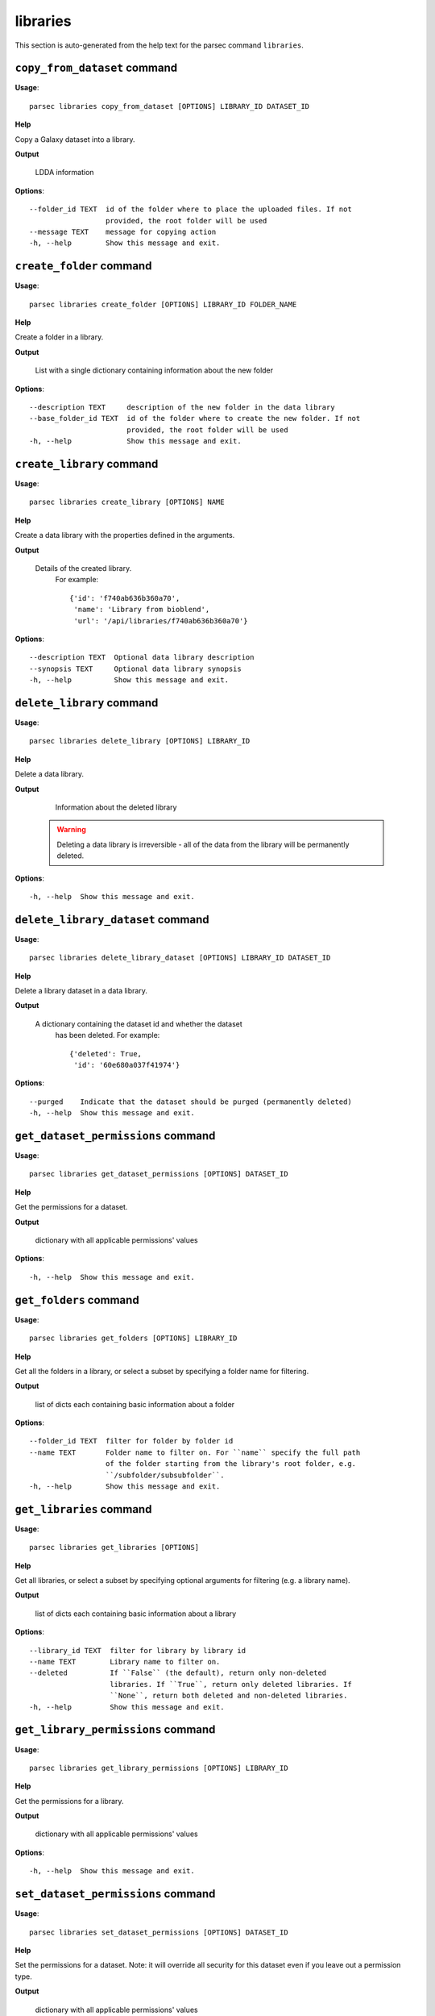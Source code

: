 libraries
=========

This section is auto-generated from the help text for the parsec command
``libraries``.


``copy_from_dataset`` command
-----------------------------

**Usage**::

    parsec libraries copy_from_dataset [OPTIONS] LIBRARY_ID DATASET_ID

**Help**

Copy a Galaxy dataset into a library.


**Output**


    LDDA information

**Options**::


      --folder_id TEXT  id of the folder where to place the uploaded files. If not
                        provided, the root folder will be used
      --message TEXT    message for copying action
      -h, --help        Show this message and exit.


``create_folder`` command
-------------------------

**Usage**::

    parsec libraries create_folder [OPTIONS] LIBRARY_ID FOLDER_NAME

**Help**

Create a folder in a library.


**Output**


    List with a single dictionary containing information about the new folder

**Options**::


      --description TEXT     description of the new folder in the data library
      --base_folder_id TEXT  id of the folder where to create the new folder. If not
                             provided, the root folder will be used
      -h, --help             Show this message and exit.


``create_library`` command
--------------------------

**Usage**::

    parsec libraries create_library [OPTIONS] NAME

**Help**

Create a data library with the properties defined in the arguments.


**Output**


    Details of the created library.
     For example::

       {'id': 'f740ab636b360a70',
        'name': 'Library from bioblend',
        'url': '/api/libraries/f740ab636b360a70'}

**Options**::


      --description TEXT  Optional data library description
      --synopsis TEXT     Optional data library synopsis
      -h, --help          Show this message and exit.


``delete_library`` command
--------------------------

**Usage**::

    parsec libraries delete_library [OPTIONS] LIBRARY_ID

**Help**

Delete a data library.


**Output**


    Information about the deleted library

   .. warning::
     Deleting a data library is irreversible - all of the data from the
     library will be permanently deleted.

**Options**::


      -h, --help  Show this message and exit.


``delete_library_dataset`` command
----------------------------------

**Usage**::

    parsec libraries delete_library_dataset [OPTIONS] LIBRARY_ID DATASET_ID

**Help**

Delete a library dataset in a data library.


**Output**


    A dictionary containing the dataset id and whether the dataset
     has been deleted.
     For example::

       {'deleted': True,
        'id': '60e680a037f41974'}

**Options**::


      --purged    Indicate that the dataset should be purged (permanently deleted)
      -h, --help  Show this message and exit.


``get_dataset_permissions`` command
-----------------------------------

**Usage**::

    parsec libraries get_dataset_permissions [OPTIONS] DATASET_ID

**Help**

Get the permissions for a dataset.


**Output**


    dictionary with all applicable permissions' values

**Options**::


      -h, --help  Show this message and exit.


``get_folders`` command
-----------------------

**Usage**::

    parsec libraries get_folders [OPTIONS] LIBRARY_ID

**Help**

Get all the folders in a library, or select a subset by specifying a folder name for filtering.


**Output**


    list of dicts each containing basic information about a folder

**Options**::


      --folder_id TEXT  filter for folder by folder id
      --name TEXT       Folder name to filter on. For ``name`` specify the full path
                        of the folder starting from the library's root folder, e.g.
                        ``/subfolder/subsubfolder``.
      -h, --help        Show this message and exit.


``get_libraries`` command
-------------------------

**Usage**::

    parsec libraries get_libraries [OPTIONS]

**Help**

Get all libraries, or select a subset by specifying optional arguments for filtering (e.g. a library name).


**Output**


    list of dicts each containing basic information about a library

**Options**::


      --library_id TEXT  filter for library by library id
      --name TEXT        Library name to filter on.
      --deleted          If ``False`` (the default), return only non-deleted
                         libraries. If ``True``, return only deleted libraries. If
                         ``None``, return both deleted and non-deleted libraries.
      -h, --help         Show this message and exit.


``get_library_permissions`` command
-----------------------------------

**Usage**::

    parsec libraries get_library_permissions [OPTIONS] LIBRARY_ID

**Help**

Get the permissions for a library.


**Output**


    dictionary with all applicable permissions' values

**Options**::


      -h, --help  Show this message and exit.


``set_dataset_permissions`` command
-----------------------------------

**Usage**::

    parsec libraries set_dataset_permissions [OPTIONS] DATASET_ID

**Help**

Set the permissions for a dataset. Note: it will override all security for this dataset even if you leave out a permission type.


**Output**


    dictionary with all applicable permissions' values

**Options**::


      --access_in TEXT  list of role ids
      --modify_in TEXT  list of role ids
      --manage_in TEXT  list of role ids
      -h, --help        Show this message and exit.


``set_library_permissions`` command
-----------------------------------

**Usage**::

    parsec libraries set_library_permissions [OPTIONS] LIBRARY_ID

**Help**

Set the permissions for a library. Note: it will override all security for this library even if you leave out a permission type.


**Output**


    General information about the library

**Options**::


      --access_in TEXT  list of role ids
      --modify_in TEXT  list of role ids
      --add_in TEXT     list of role ids
      --manage_in TEXT  list of role ids
      -h, --help        Show this message and exit.


``show_dataset`` command
------------------------

**Usage**::

    parsec libraries show_dataset [OPTIONS] LIBRARY_ID DATASET_ID

**Help**

Get details about a given library dataset. The required ``library_id`` can be obtained from the datasets's library content details.


**Output**


    A dictionary containing information about the dataset in the
     library

**Options**::


      -h, --help  Show this message and exit.


``show_folder`` command
-----------------------

**Usage**::

    parsec libraries show_folder [OPTIONS] LIBRARY_ID FOLDER_ID

**Help**

Get details about a given folder. The required ``folder_id`` can be obtained from the folder's library content details.


**Output**


    Information about the folder

**Options**::


      -h, --help  Show this message and exit.


``show_library`` command
------------------------

**Usage**::

    parsec libraries show_library [OPTIONS] LIBRARY_ID

**Help**

Get information about a library.


**Output**


    details of the given library

**Options**::


      --contents  whether to get contents of the library (rather than just the
                  library details)
      -h, --help  Show this message and exit.


``update_library_dataset`` command
----------------------------------

**Usage**::

    parsec libraries update_library_dataset [OPTIONS] DATASET_ID

**Help**

Update library dataset metadata. Some of the attributes that can be modified are documented below.


**Output**


    details of the updated dataset

**Options**::


      --file_ext TEXT      Replace library dataset extension (must exist in the
                           Galaxy registry)
      --genome_build TEXT  Replace library dataset genome build (dbkey)
      --misc_info TEXT     Replace library dataset misc_info with given string
      --name TEXT          Replace library dataset name with the given string
      --tags TEXT          Replace library dataset tags with the given list
      -h, --help           Show this message and exit.


``upload_file_contents`` command
--------------------------------

**Usage**::

    parsec libraries upload_file_contents [OPTIONS] LIBRARY_ID PASTED_CONTENT

**Help**

Upload pasted_content to a data library as a new file.


**Output**


    List with a single dictionary containing information about the LDDA

**Options**::


      --folder_id TEXT  id of the folder where to place the uploaded file. If not
                        provided, the root folder will be used
      --file_type TEXT  Galaxy file format name  [default: auto]
      --dbkey TEXT      Dbkey  [default: ?]
      --tags TEXT       A list of tags to add to the datasets
      -h, --help        Show this message and exit.


``upload_file_from_local_path`` command
---------------------------------------

**Usage**::

    parsec libraries upload_file_from_local_path [OPTIONS] LIBRARY_ID

**Help**

Read local file contents from file_local_path and upload data to a library.


**Output**


    List with a single dictionary containing information about the LDDA

**Options**::


      --folder_id TEXT  id of the folder where to place the uploaded file. If not
                        provided, the root folder will be used
      --file_type TEXT  Galaxy file format name  [default: auto]
      --dbkey TEXT      Dbkey  [default: ?]
      --tags TEXT       A list of tags to add to the datasets
      -h, --help        Show this message and exit.


``upload_file_from_server`` command
-----------------------------------

**Usage**::

    parsec libraries upload_file_from_server [OPTIONS] LIBRARY_ID SERVER_DIR

**Help**

Upload all files in the specified subdirectory of the Galaxy library import directory to a library.


**Output**


    List with a single dictionary containing information about the LDDA

**Options**::


      --folder_id TEXT       id of the folder where to place the uploaded files. If
                             not provided, the root folder will be used
      --file_type TEXT       Galaxy file format name  [default: auto]
      --dbkey TEXT           Dbkey  [default: ?]
      --link_data_only TEXT  either 'copy_files' (default) or 'link_to_files'.
                             Setting to 'link_to_files' symlinks instead of copying
                             the files
      --roles TEXT           ???
      --preserve_dirs        Indicate whether to preserve the directory structure
                             when importing dir
      --tag_using_filenames  Indicate whether to generate dataset tags from
                             filenames.
      --tags TEXT            A list of tags to add to the datasets
      -h, --help             Show this message and exit.


``upload_file_from_url`` command
--------------------------------

**Usage**::

    parsec libraries upload_file_from_url [OPTIONS] LIBRARY_ID FILE_URL

**Help**

Upload a file to a library from a URL.


**Output**


    List with a single dictionary containing information about the LDDA

**Options**::


      --folder_id TEXT  id of the folder where to place the uploaded file. If not
                        provided, the root folder will be used
      --file_type TEXT  Galaxy file format name  [default: auto]
      --dbkey TEXT      Dbkey  [default: ?]
      --tags TEXT       A list of tags to add to the datasets
      -h, --help        Show this message and exit.


``upload_from_galaxy_filesystem`` command
-----------------------------------------

**Usage**::

    parsec libraries upload_from_galaxy_filesystem [OPTIONS] LIBRARY_ID

**Help**

Upload a set of files already present on the filesystem of the Galaxy server to a library.


**Output**


    List with a single dictionary containing information about the LDDA

**Options**::


      --folder_id TEXT       id of the folder where to place the uploaded files. If
                             not provided, the root folder will be used
      --file_type TEXT       Galaxy file format name  [default: auto]
      --dbkey TEXT           Dbkey  [default: ?]
      --link_data_only TEXT  either 'copy_files' (default) or 'link_to_files'.
                             Setting to 'link_to_files' symlinks instead of copying
                             the files
      --roles TEXT           ???
      --preserve_dirs        Indicate whether to preserve the directory structure
                             when importing dir
      --tag_using_filenames  Indicate whether to generate dataset tags from
                             filenames.
      --tags TEXT            A list of tags to add to the datasets
      -h, --help             Show this message and exit.


``wait_for_dataset`` command
----------------------------

**Usage**::

    parsec libraries wait_for_dataset [OPTIONS] LIBRARY_ID DATASET_ID

**Help**

Wait until the library dataset state is terminal ('ok', 'empty', 'error', 'discarded' or 'failed_metadata').


**Output**


    A dictionary containing information about the dataset in the
     library

**Options**::


      --maxwait FLOAT   Total time (in seconds) to wait for the dataset state to
                        become terminal. If the dataset state is not terminal within
                        this time, a ``DatasetTimeoutException`` will be thrown.
                        [default: 12000.0]
      --interval FLOAT  Time (in seconds) to wait between 2 consecutive checks.
                        [default: 3.0]
      -h, --help        Show this message and exit.

